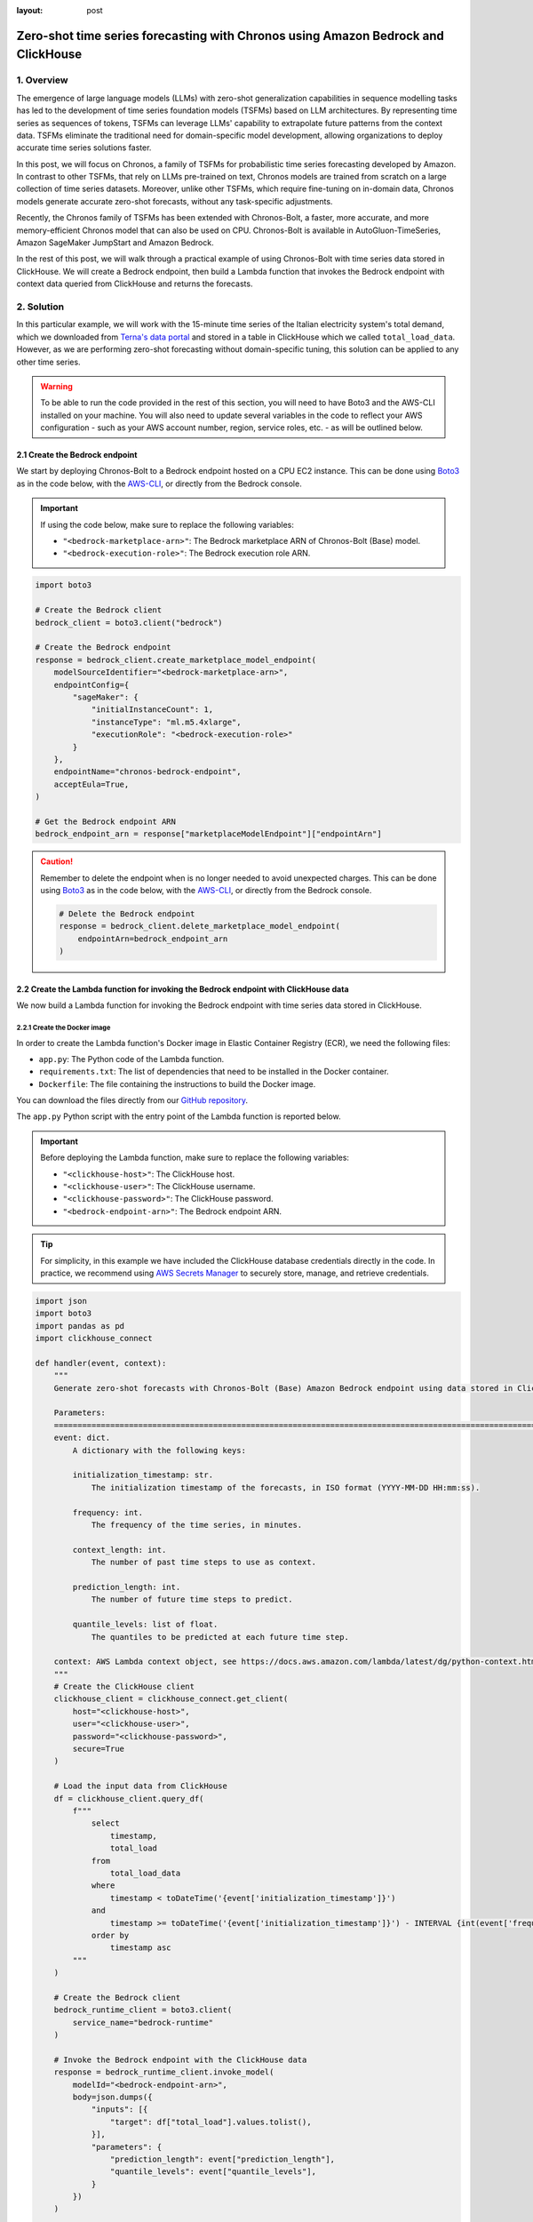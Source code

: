 :layout: post

.. meta::
    :thumbnail: https://machine-learning-blog.s3.eu-west-2.amazonaws.com/chronos_bedrock/architecture_diagram.png
    :description: Zero-Shot Time Series Forecasting with Chronos using Amazon Bedrock and ClickHouse
    :keywords: Time Series Forecasting, Large Language Models, Amazon Bedrock, Amazon Chronos

.. post:: August 22, 2025
    :tags: Time Series Forecasting, Large Language Models, Amazon Bedrock, Amazon Chronos
    :category: Time Series Foundation Models
    :author: Flavia
    :location: https://machine-learning-blog.s3.eu-west-2.amazonaws.com/chronos_bedrock/architecture_diagram.png
    :language: AWS architecture diagram showing Chronos on Amazon Bedrock integrated with ClickHouse
    :excerpt: 1
    :nocomments:

###############################################################################################################
Zero-shot time series forecasting with Chronos using Amazon Bedrock and ClickHouse
###############################################################################################################

.. raw:: html

    <img
        src="https://machine-learning-blog.s3.eu-west-2.amazonaws.com/chronos_bedrock/architecture_diagram.png"
        style="width:100%"
        alt="AWS architecture diagram showing Chronos on Amazon Bedrock integrated with ClickHouse"
    >

1. Overview
***************************************************************************************************************

The emergence of large language models (LLMs) with zero-shot generalization capabilities in sequence modelling
tasks has led to the development of time series foundation models (TSFMs) based on LLM architectures.
By representing time series as sequences of tokens, TSFMs can leverage LLMs' capability to extrapolate future
patterns from the context data.
TSFMs eliminate the traditional need for domain-specific model development, allowing organizations to deploy
accurate time series solutions faster.

In this post, we will focus on Chronos, a family of TSFMs for probabilistic time series forecasting
developed by Amazon.
In contrast to other TSFMs, that rely on LLMs pre-trained on text, Chronos models are trained from scratch
on a large collection of time series datasets.
Moreover, unlike other TSFMs, which require fine-tuning on in-domain data, Chronos models generate accurate
zero-shot forecasts, without any task-specific adjustments.

Recently, the Chronos family of TSFMs has been extended with Chronos-Bolt, a faster, more accurate, and more
memory-efficient Chronos model that can also be used on CPU. Chronos-Bolt is available in AutoGluon-TimeSeries,
Amazon SageMaker JumpStart and Amazon Bedrock.

In the rest of this post, we will walk through a practical example of using Chronos-Bolt with time series data
stored in ClickHouse. We will create a Bedrock endpoint, then build a Lambda function that invokes the Bedrock
endpoint with context data queried from ClickHouse and returns the forecasts.

2. Solution
***************************************************************************************************************

In this particular example, we will work with the 15-minute time series of the Italian electricity system's
total demand, which we downloaded from `Terna's data portal <https://dati.terna.it/en/download-center#/load/total-load>`__
and stored in a table in ClickHouse which we called ``total_load_data``.
However, as we are performing zero-shot forecasting without domain-specific tuning,
this solution can be applied to any other time series.

.. raw:: html

    <div style="margin: 2em 0em 2em 0em">

    <img
        src="https://machine-learning-blog.s3.eu-west-2.amazonaws.com/chronos_bedrock/total_load_data.png"
        style="width:50%"
    >

    <p>
    <span style="font-weight:600">Figure 1:</span>
    <span>Last 10 rows of </span>
    <code class="docutils literal notranslate">
    <span class="pre" style="font-weight:600">total_load_data</span>
    </code>
    <span>ClickHouse table.</span>
    </p>

    </div>

.. warning::

    To be able to run the code provided in the rest of this section, you will need to have Boto3 and the AWS-CLI installed on your machine.
    You will also need to update several variables in the code to reflect your AWS
    configuration - such as your AWS account number, region, service roles, etc. - as will be outlined below.

2.1 Create the Bedrock endpoint
===============================================================================================================

We start by deploying Chronos-Bolt to a Bedrock endpoint hosted on a CPU EC2 instance.
This can be done using `Boto3 <https://boto3.amazonaws.com/v1/documentation/api/latest/reference/services/bedrock/client/create_marketplace_model_endpoint.html>`__
as in the code below, with the `AWS-CLI <https://docs.aws.amazon.com/cli/latest/reference/bedrock/create-marketplace-model-endpoint.html>`__,
or directly from the Bedrock console.

.. important::
    If using the code below, make sure to replace the following variables:

    -  ``"<bedrock-marketplace-arn>"``: The Bedrock marketplace ARN of Chronos-Bolt (Base) model.
    -  ``"<bedrock-execution-role>"``: The Bedrock execution role ARN.

.. code:: python

   import boto3

   # Create the Bedrock client
   bedrock_client = boto3.client("bedrock")

   # Create the Bedrock endpoint
   response = bedrock_client.create_marketplace_model_endpoint(
       modelSourceIdentifier="<bedrock-marketplace-arn>",
       endpointConfig={
           "sageMaker": {
               "initialInstanceCount": 1,
               "instanceType": "ml.m5.4xlarge",
               "executionRole": "<bedrock-execution-role>"
           }
       },
       endpointName="chronos-bedrock-endpoint",
       acceptEula=True,
   )

   # Get the Bedrock endpoint ARN
   bedrock_endpoint_arn = response["marketplaceModelEndpoint"]["endpointArn"]

.. caution::

    Remember to delete the endpoint when is no longer needed to avoid unexpected charges.
    This can be done using `Boto3 <https://boto3.amazonaws.com/v1/documentation/api/latest/reference/services/bedrock/client/delete_marketplace_model_endpoint.html>`__
    as in the code below, with the `AWS-CLI <https://docs.aws.amazon.com/cli/latest/reference/bedrock/delete-marketplace-model-endpoint.html>`__,
    or directly from the Bedrock console.

    .. code:: python

        # Delete the Bedrock endpoint
        response = bedrock_client.delete_marketplace_model_endpoint(
            endpointArn=bedrock_endpoint_arn
        )

2.2 Create the Lambda function for invoking the Bedrock endpoint with ClickHouse data
===============================================================================================================

We now build a Lambda function for invoking the Bedrock endpoint with time series data stored in ClickHouse.

2.2.1 Create the Docker image
---------------------------------------------------------------------------------------------------------------

In order to create the Lambda function's Docker image in Elastic Container Registry (ECR), we need the following files:

- ``app.py``: The Python code of the Lambda function.
- ``requirements.txt``: The list of dependencies that need to be installed in the Docker container.
- ``Dockerfile``: The file containing the instructions to build the Docker image.

You can download the files directly from our `GitHub repository <https://github.com/flaviagiammarino/machine-learning-blog/tree/main/chronos_bedrock/>`__.

.. raw:: html

    <p>
    <span style="font-weight:600">2.2.1.1</span>
    <code class="docutils literal notranslate">
    <span class="pre" style="font-weight:600">app.py</span>
    </code>
    </p>

The ``app.py`` Python script with the entry point of the Lambda function is reported below.

.. important::
    Before deploying the Lambda function, make sure to replace the following variables:

    -  ``"<clickhouse-host>"``: The ClickHouse host.
    -  ``"<clickhouse-user>"``: The ClickHouse username.
    -  ``"<clickhouse-password>"``: The ClickHouse password.
    -  ``"<bedrock-endpoint-arn>"``: The Bedrock endpoint ARN.

.. tip::

    For simplicity, in this example we have included the ClickHouse database credentials directly in the code.
    In practice, we recommend using `AWS Secrets Manager <https://aws.amazon.com/secrets-manager/>`__
    to securely store, manage, and retrieve credentials.

.. code:: python

   import json
   import boto3
   import pandas as pd
   import clickhouse_connect

   def handler(event, context):
       """
       Generate zero-shot forecasts with Chronos-Bolt (Base) Amazon Bedrock endpoint using data stored in ClickHouse.

       Parameters:
       ========================================================================================================
       event: dict.
           A dictionary with the following keys:

           initialization_timestamp: str.
               The initialization timestamp of the forecasts, in ISO format (YYYY-MM-DD HH:mm:ss).

           frequency: int.
               The frequency of the time series, in minutes.

           context_length: int.
               The number of past time steps to use as context.

           prediction_length: int.
               The number of future time steps to predict.

           quantile_levels: list of float.
               The quantiles to be predicted at each future time step.

       context: AWS Lambda context object, see https://docs.aws.amazon.com/lambda/latest/dg/python-context.html.
       """
       # Create the ClickHouse client
       clickhouse_client = clickhouse_connect.get_client(
           host="<clickhouse-host>",
           user="<clickhouse-user>",
           password="<clickhouse-password>",
           secure=True
       )

       # Load the input data from ClickHouse
       df = clickhouse_client.query_df(
           f"""
               select
                   timestamp,
                   total_load
               from
                   total_load_data
               where
                   timestamp < toDateTime('{event['initialization_timestamp']}')
               and
                   timestamp >= toDateTime('{event['initialization_timestamp']}') - INTERVAL {int(event['frequency']) * int(event['context_length'])} MINUTES
               order by
                   timestamp asc
           """
       )

       # Create the Bedrock client
       bedrock_runtime_client = boto3.client(
           service_name="bedrock-runtime"
       )

       # Invoke the Bedrock endpoint with the ClickHouse data
       response = bedrock_runtime_client.invoke_model(
           modelId="<bedrock-endpoint-arn>",
           body=json.dumps({
               "inputs": [{
                   "target": df["total_load"].values.tolist(),
               }],
               "parameters": {
                   "prediction_length": event["prediction_length"],
                   "quantile_levels": event["quantile_levels"],
               }
           })
       )

       # Extract the forecasts
       predictions = json.loads(response["body"].read()).get("predictions")[0]

       # Add the timestamps to the forecasts
       predictions = {
           "timestamp": [
               x.strftime("%Y-%m-%d %H:%M:%S")
               for x in pd.date_range(
                   start=event["initialization_timestamp"],
                   periods=event["prediction_length"],
                   freq=f"{event['frequency']}min",
               )
           ]
       } | predictions

       # Return the forecasts
       return {
           "statusCode": 200,
           "body": json.dumps(predictions)
       }

The ``handler`` function has two arguments:

- ``event``: The input payload with the request parameters.
- ``context``: The runtime information about the invocation.

In this case, the ``event`` object is expected to include the following fields:

- ``"initialization_timestamp"``: The first timestamp for which the forecasts should be generated.
- ``"frequency"``: The frequency of the time series, in number of minutes.
- ``"context_length"``: The number past time series values (prior to ``initialization_timestamp``) to use as context.
- ``"prediction_length"``: The number of future time series values (on and after ``initialization_timestamp``) to predict.
- ``"quantile_levels"``: The quantiles to be predicted at each future time step.

The ``context`` object is automatically generated at runtime and does not need to be provided.

The Lambda function connects to ClickHouse using `ClickHouse Connect <https://clickhouse.com/docs/integrations/python>`__
and loads the context data using the ``query_df`` method, which returns the query output in a Pandas DataFrame.
After that, the Lambda function invokes the Bedrock endpoint with the context data.
The Bedrock endpoint response includes the predicted mean and the predicted quantiles of the time series
at each future time step, which the Lambda function returns to the user in JSON format
together with the corresponding timestamps.

.. raw:: html

    <p>
    <span style="font-weight:600">2.2.1.2</span>
    <code class="docutils literal notranslate">
    <span class="pre" style="font-weight:600">requirements.txt</span>
    </code>
    </p>

The ``requirements.txt`` file with the list of dependencies is as follows:

::

   boto3==1.34.84
   clickhouse_connect==0.8.18
   pandas==2.3.1

.. raw:: html

    <p>
    <span style="font-weight:600">2.2.1.3</span>
    <code class="docutils literal notranslate">
    <span class="pre" style="font-weight:600">Dockerfile</span>
    </code>
    </p>

The standard ``Dockerfile`` using the Python 3.12 AWS base image for Lambda is also provided for reference:

.. code:: bash

   FROM amazon/aws-lambda-python:3.12

   COPY requirements.txt  .

   RUN pip3 install -r requirements.txt --target "${LAMBDA_TASK_ROOT}"

   COPY app.py ${LAMBDA_TASK_ROOT}

   CMD ["app.handler"]

2.2.2 Build the Docker image and push it to ECR
---------------------------------------------------------------------------------------------------------------

When all the files are ready, we can build the Docker image and push it to ECR
with the AWS-CLI as shown in the ``build_and_push.sh`` script below.

.. important::
    Before running the script, make sure to replace the following variables:

    -  ``"aws-account-id>"``: The AWS account number.
    -  ``"<ecr-repository-region>"``: The region of the ECR repository.
    -  ``"<ecr-repository-name>"``: The name of the ECR repository.

.. code:: bash

   aws_account_id="<aws-account-id>"
   region="<ecr-repository-region>"
   algorithm_name="<ecr-repository-name>"

   aws ecr get-login-password --region $region | docker login --username AWS --password-stdin $aws_account_id.dkr.ecr.$region.amazonaws.com

   aws ecr describe-repositories --repository-names ${algorithm_name} || aws ecr create-repository --repository-name ${algorithm_name}

   docker build -t $algorithm_name .

   docker tag $algorithm_name:latest $aws_account_id.dkr.ecr.$region.amazonaws.com/$algorithm_name:latest

   docker push $aws_account_id.dkr.ecr.$region.amazonaws.com/$algorithm_name:latest


2.2.3 Create the Lambda function from the Docker image in ECR
---------------------------------------------------------------------------------------------------------------

After the Docker image has been pushed to ECR, we can create the Lambda function using `Boto3 <https://boto3.amazonaws.com/v1/documentation/api/latest/reference/services/lambda/client/create_function.html>`__
as in the code below, with the `AWS-CLI <https://docs.aws.amazon.com/cli/latest/reference/lambda/create-function.html>`__,
or directly from the Lambda console.

.. important::
    If using the code below, make sure to replace the following variables:

    -  ``"<ecr-image-uri>"``: The URI of the ECR image with the code of the Lambda function.
    -  ``"<lambda-execution-role>"``: The Lambda execution role ARN.

.. code:: python

   import boto3

   # Create the Lambda client
   lambda_client = boto3.client("lambda")

   # Create the Lambda function
   response = lambda_client.create_function(
       FunctionName="chronos-lambda-function",
       PackageType="Image",
       Code={
           "ImageUri": "<ecr-image-uri>"
       },
       Role="<lambda-execution-role>",
       Timeout=900,
       MemorySize=128,
       Publish=True,
   )

2.3 Invoke the Lambda function and generate the forecasts
===============================================================================================================

After the Lambda function has been created, we can invoke it to generate the forecasts.

The code below defines a Python function which invokes the Lambda function with the
inputs discussed in the previous section and casts the Lambda function's JSON output
to Pandas DataFrame.

.. code:: python

   import io
   import json
   import boto3
   import pandas as pd

   def invoke_lambda_function(
       initialization_timestamp,
       frequency,
       context_length,
       prediction_length,
       quantile_levels,
       function_name
   ):
       """
       Invoke the Lambda function that generates zero-shot forecasts with Chronos-Bolt (Base)
       Amazon Bedrock endpoint using data stored in ClickHouse.

       Parameters:
       ========================================================================================================
       initialization_timestamp: str.
           The initialization timestamp of the forecasts, in ISO format (YYYY-MM-DD HH:mm:ss).

       frequency: int.
           The frequency of the time series, in minutes.

       context_length: int.
           The number of past time steps to use as context.

       prediction_length: int.
           The number of future time steps to predict.

       quantile_levels: list of float.
           The quantiles to be predicted at each future time step.

       function_name: str.
           The name of the Lambda function.
       """
       # Create the Lambda client
       lambda_client = boto3.client("lambda")

       # Invoke the Lambda function
       response = lambda_client.invoke(
           FunctionName=function_name,
           Payload=json.dumps({
               "initialization_timestamp": initialization_timestamp,
               "frequency": frequency,
               "prediction_length": prediction_length,
               "context_length": context_length,
               "quantile_levels": quantile_levels
           })
       )

       # Extract the forecasts in a data frame
       predictions = pd.read_json(io.StringIO(json.loads(response["Payload"].read())["body"]))

       # Return the forecasts
       return predictions

Next, we make two invocations: the first time we request the forecasts over a
past time window for which historical data is already available, which allows us to assess how
close the forecasts are to the actual data, while the second time we request the forecasts
over a future time window for which the data is not yet available.
In both cases, we use a 3-week context window to generate 1-day-ahead forecasts.

.. code:: python

   # Define the Lambda function name and input parameters
   frequency = 15
   context_length = 24 * 4 * 7 * 3
   prediction_length = 24 * 4
   quantile_levels = [0.1, 0.5, 0.9]
   function_name = "chronos-lambda-function"

.. code:: python

   # Generate the forecasts over a past time window
   predictions = invoke_lambda_function(
       initialization_timestamp="2025-08-17 00:00:00",
       frequency=frequency,
       context_length=context_length,
       prediction_length=prediction_length,
       quantile_levels=quantile_levels,
       function_name=function_name
   )

.. raw:: html

    <div style="margin: 2em 0em 2em 0em">

    <img
        src="https://machine-learning-blog.s3.eu-west-2.amazonaws.com/chronos_bedrock/predictions_table.png"
        style="width:100%"
    >

    <p>
    <span style="font-weight:600">Figure 2:</span>
    <span>Last 10 rows of </span>
    <code class="docutils literal notranslate">
    <span class="pre" style="font-weight:600">predictions</span>
    </code>
    <span>DataFrame.</span>
    </p>

    </div>

.. code:: python

   # Generate the forecasts over a future time window
   forecasts = invoke_lambda_function(
       initialization_timestamp="2025-08-18 00:00:00",
       frequency=frequency,
       context_length=context_length,
       prediction_length=prediction_length,
       quantile_levels=quantile_levels,
       function_name=function_name
   )

.. raw:: html

    <div style="margin: 2em 0em 2em 0em">

    <img
        src="https://machine-learning-blog.s3.eu-west-2.amazonaws.com/chronos_bedrock/forecasts_table.png"
        style="width:100%"
    >

    <p>
    <span style="font-weight:600">Figure 3:</span>
    <span>Last 10 rows of </span>
    <code class="docutils literal notranslate">
    <span class="pre" style="font-weight:600">forecasts</span>
    </code>
    <span>DataFrame.</span>
    </p>

    </div>

2.4 Compare the forecasts to the historical data stored in ClickHouse
===============================================================================================================

Now that the forecasts have been generated, we can compare them to the historical data stored in ClickHouse.
We again use ClickHouse Connect to query the database and retrieve the results directly into a Pandas DataFrame.

.. important::
    As before, make sure to replace the following variables before running the code:

    -  ``"<clickhouse-host>"``: The ClickHouse host.
    -  ``"<clickhouse-user>"``: The ClickHouse username.
    -  ``"<clickhouse-password>"``: The ClickHouse password.

.. code:: python

   import clickhouse_connect

   # Create the ClickHouse client
   clickhouse_client = clickhouse_connect.get_client(
       host="<clickhouse-host>",
       user="<clickhouse-user>",
       password="<clickhouse-password>",
       secure=True
   )

   # Load the historical data from ClickHouse
   df = clickhouse_client.query_df(
       """
       select
           timestamp,
           total_load
       from
           total_load_data
       where
           timestamp >= toDateTime('2025-08-18 23:45:00') - INTERVAL 14 DAYS
       order by
           timestamp asc
       """
   )

   # Outer join the historical data with the model outputs
   output = pd.merge(
       left=df,
       right=pd.concat([predictions, forecasts], axis=0),
       on="timestamp",
       how="outer"
   )

The results show that the forecasts are closely aligned with the actual data,
demonstrating the model's ability to generalize effectively in a zero-shot setting.
Despite a holiday occurring on the last Friday of the context window,
the model produces accurate forecasts for the subsequent Sunday
and correctly anticipates an increase in energy demand on the following Monday,
highlighting its strength in capturing complex temporal patterns.

.. raw:: html

    <div style="margin: 2em 0em 2em 0em">

    <img
        src="https://machine-learning-blog.s3.eu-west-2.amazonaws.com/chronos_bedrock/forecasts_plot.png"
        style="width:100%"
    >

    <p>
    <span style="font-weight:600">Figure 4:</span>
    <span>Chronos-Bolt forecasts against historical total load data.</span>
    </p>

    </div>
